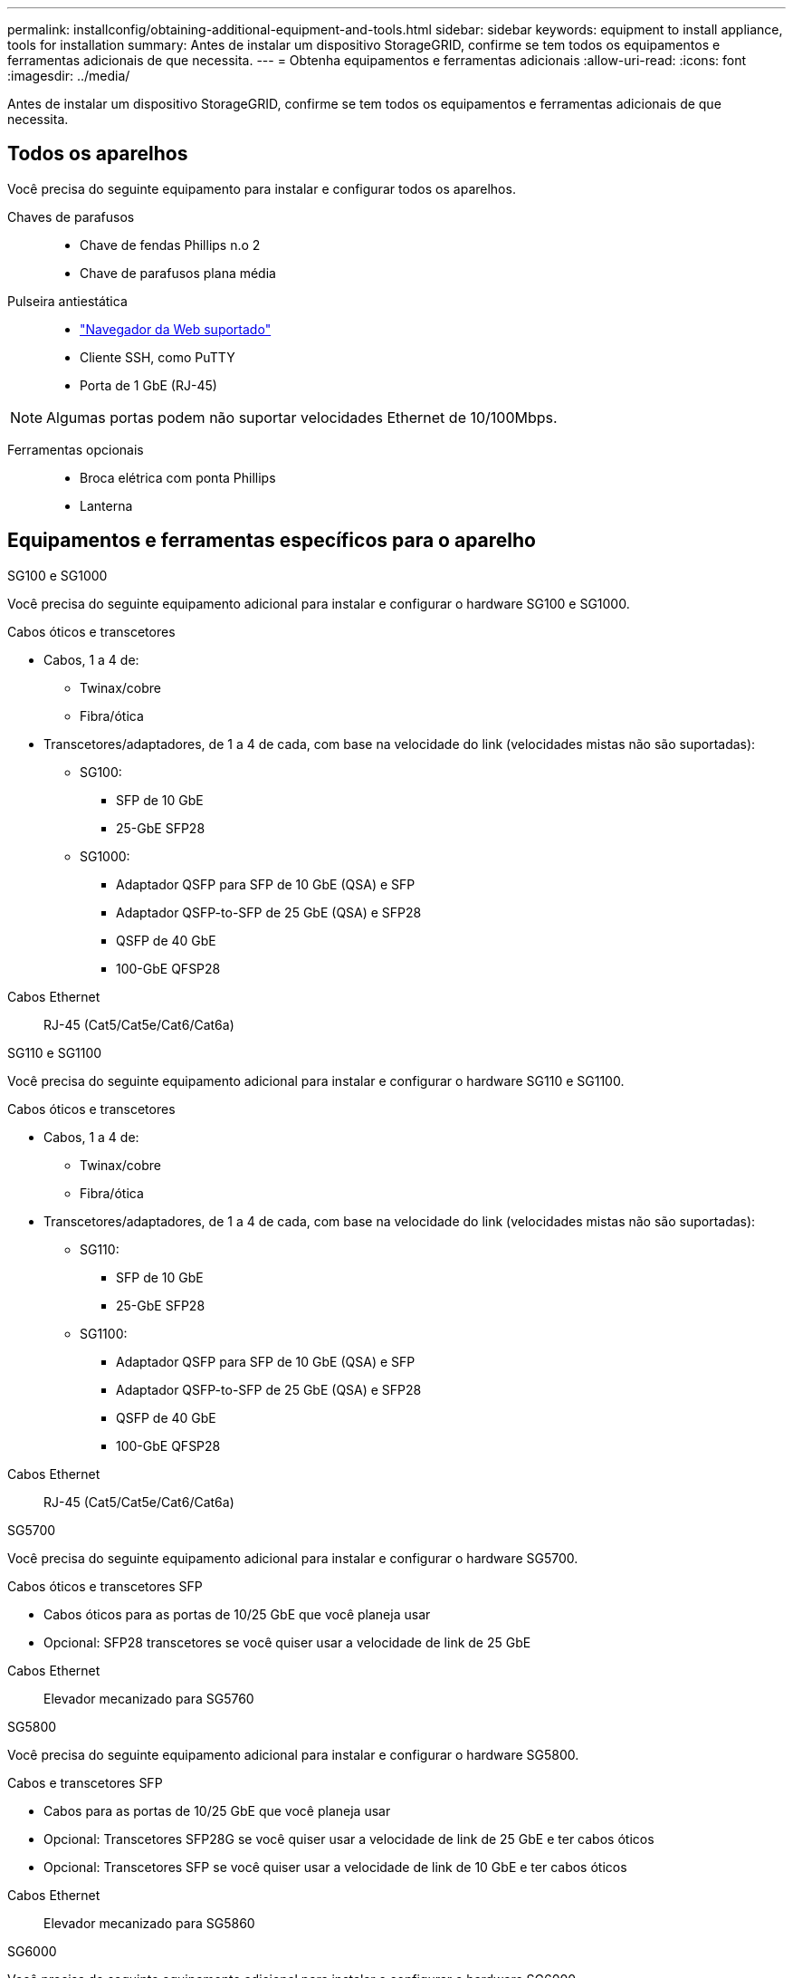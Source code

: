 ---
permalink: installconfig/obtaining-additional-equipment-and-tools.html 
sidebar: sidebar 
keywords: equipment to install appliance, tools for installation 
summary: Antes de instalar um dispositivo StorageGRID, confirme se tem todos os equipamentos e ferramentas adicionais de que necessita. 
---
= Obtenha equipamentos e ferramentas adicionais
:allow-uri-read: 
:icons: font
:imagesdir: ../media/


[role="lead"]
Antes de instalar um dispositivo StorageGRID, confirme se tem todos os equipamentos e ferramentas adicionais de que necessita.



== Todos os aparelhos

Você precisa do seguinte equipamento para instalar e configurar todos os aparelhos.

Chaves de parafusos::
+
--
* Chave de fendas Phillips n.o 2
* Chave de parafusos plana média


--
Pulseira antiestática::
+
--
* https://docs.netapp.com/us-en/storagegrid/admin/web-browser-requirements.html["Navegador da Web suportado"^]
* Cliente SSH, como PuTTY
* Porta de 1 GbE (RJ-45)


--



NOTE: Algumas portas podem não suportar velocidades Ethernet de 10/100Mbps.

Ferramentas opcionais::
+
--
* Broca elétrica com ponta Phillips
* Lanterna


--




== Equipamentos e ferramentas específicos para o aparelho

[role="tabbed-block"]
====
.SG100 e SG1000
--
Você precisa do seguinte equipamento adicional para instalar e configurar o hardware SG100 e SG1000.

Cabos óticos e transcetores::
+
--
* Cabos, 1 a 4 de:
+
** Twinax/cobre
** Fibra/ótica


* Transcetores/adaptadores, de 1 a 4 de cada, com base na velocidade do link (velocidades mistas não são suportadas):
+
** SG100:
+
*** SFP de 10 GbE
*** 25-GbE SFP28


** SG1000:
+
*** Adaptador QSFP para SFP de 10 GbE (QSA) e SFP
*** Adaptador QSFP-to-SFP de 25 GbE (QSA) e SFP28
*** QSFP de 40 GbE
*** 100-GbE QFSP28






--
Cabos Ethernet:: RJ-45 (Cat5/Cat5e/Cat6/Cat6a)


--
.SG110 e SG1100
--
Você precisa do seguinte equipamento adicional para instalar e configurar o hardware SG110 e SG1100.

Cabos óticos e transcetores::
+
--
* Cabos, 1 a 4 de:
+
** Twinax/cobre
** Fibra/ótica


* Transcetores/adaptadores, de 1 a 4 de cada, com base na velocidade do link (velocidades mistas não são suportadas):
+
** SG110:
+
*** SFP de 10 GbE
*** 25-GbE SFP28


** SG1100:
+
*** Adaptador QSFP para SFP de 10 GbE (QSA) e SFP
*** Adaptador QSFP-to-SFP de 25 GbE (QSA) e SFP28
*** QSFP de 40 GbE
*** 100-GbE QFSP28






--
Cabos Ethernet:: RJ-45 (Cat5/Cat5e/Cat6/Cat6a)


--
.SG5700
--
Você precisa do seguinte equipamento adicional para instalar e configurar o hardware SG5700.

Cabos óticos e transcetores SFP::
+
--
* Cabos óticos para as portas de 10/25 GbE que você planeja usar
* Opcional: SFP28 transcetores se você quiser usar a velocidade de link de 25 GbE


--
Cabos Ethernet:: Elevador mecanizado para SG5760


--
.SG5800
--
Você precisa do seguinte equipamento adicional para instalar e configurar o hardware SG5800.

Cabos e transcetores SFP::
+
--
* Cabos para as portas de 10/25 GbE que você planeja usar
* Opcional: Transcetores SFP28G se você quiser usar a velocidade de link de 25 GbE e ter cabos óticos
* Opcional: Transcetores SFP se você quiser usar a velocidade de link de 10 GbE e ter cabos óticos


--
Cabos Ethernet:: Elevador mecanizado para SG5860


--
.SG6000
--
Você precisa do seguinte equipamento adicional para instalar e configurar o hardware SG6000.

Cabos óticos e transcetores SFP::
+
--
* Cabos, 1 a 4 de:
+
** Twinax/cobre
** Fibra/ótica


* Transcetores/adaptadores, de 1 a 4 de cada, com base na velocidade do link (velocidades mistas não são suportadas):
+
** SFP de 10 GbE
** 25-GbE SFP28




--
Cabos Ethernet:: RJ-45 (Cat5/Cat5e/Cat6)
Ferramentas opcionais:: Elevador mecanizado para prateleiras de 60 unidades


--
.SG6100
--
Você precisa do seguinte equipamento adicional para instalar e configurar o hardware SG6100.

Cabos e transcetores::
+
--
* Cabos, 1 a 4 de:
+
** Twinax/cobre
** Fibra/ótica


* Transcetores/adaptadores, de 1 a 8 de cada, com base na velocidade do link (velocidades mistas não são suportadas):
+
** SFP de 10 GbE
** 25-GbE SFP28
** 100-GbE QSFP28




--
Cabos Ethernet:: RJ-45 (Cat5/Cat5e/Cat6/Cat6a)
Ferramentas opcionais:: Elevador mecanizado para prateleiras de 60 unidades


--
====